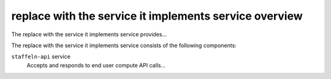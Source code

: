 =======================================================
replace with the service it implements service overview
=======================================================
The replace with the service it implements service provides...

The replace with the service it implements service consists of the following components:

``staffeln-api`` service
  Accepts and responds to end user compute API calls...

